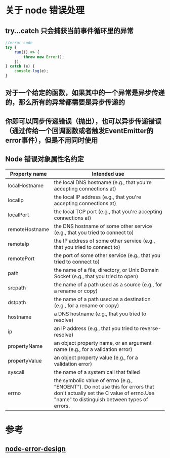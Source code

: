 * 关于 node 错误处理
** try...catch 只会捕获当前事件循环里的异常  
#+BEGIN_SRC javascript
  //error code
  try {
      run(() => {
          throw new Error();
      });
  } catch (e) {
      console.log(e);
  }
#+END_SRC
** 对于一个给定的函数，如果其中的一个异常是异步传递的，那么所有的异常都需要是异步传递的
** 你即可以同步传递错误（抛出），也可以异步传递错误（通过传给一个回调函数或者触发EventEmitter的 error事件），但是不用同时使用 
** Node 错误对象属性名约定
| Property name  | Intended use                                                                                                                                                             |
|----------------+--------------------------------------------------------------------------------------------------------------------------------------------------------------------------|
| localHostname  | the local DNS hostname (e.g., that you're accepting connections at)                                                                                                      |
| localIp        | the local IP address (e.g., that you're accepting connections at)                                                                                                        |
| localPort      | the local TCP port (e.g., that you're accepting connections at)                                                                                                          |
| remoteHostname | the DNS hostname of some other service (e.g., that you tried to connect to)                                                                                              |
| remoteIp       | the IP address of some other service (e.g., that you tried to connect to)                                                                                                |
| remotePort     | the port of some other service (e.g., that you tried to connect to)                                                                                                      |
| path           | the name of a file, directory, or Unix Domain Socket (e.g., that you tried to open)                                                                                      |
| srcpath        | the name of a path used as a source (e.g., for a rename or copy)                                                                                                         |
| dstpath        | the name of a path used as a destination (e.g., for a rename or copy)                                                                                                    |
| hostname       | a DNS hostname (e.g., that you tried to resolve)                                                                                                                         |
| ip             | an IP address (e.g., that you tried to reverse-resolve)                                                                                                                  |
| propertyName   | an object property name, or an argument name (e.g., for a validation error)                                                                                              |
| propertyValue  | an object property value (e.g., for a validation error)                                                                                                                  |
| syscall        | the name of a system call that failed                                                                                                                                    |
| errno          | the symbolic value of errno (e.g., "ENOENT"). Do not use this for errors that don't actually set the C value of errno.Use "name" to distinguish between types of errors. |

* 参考
** [[https://www.joyent.com/node-js/production/design/errors][node-error-design]] 
